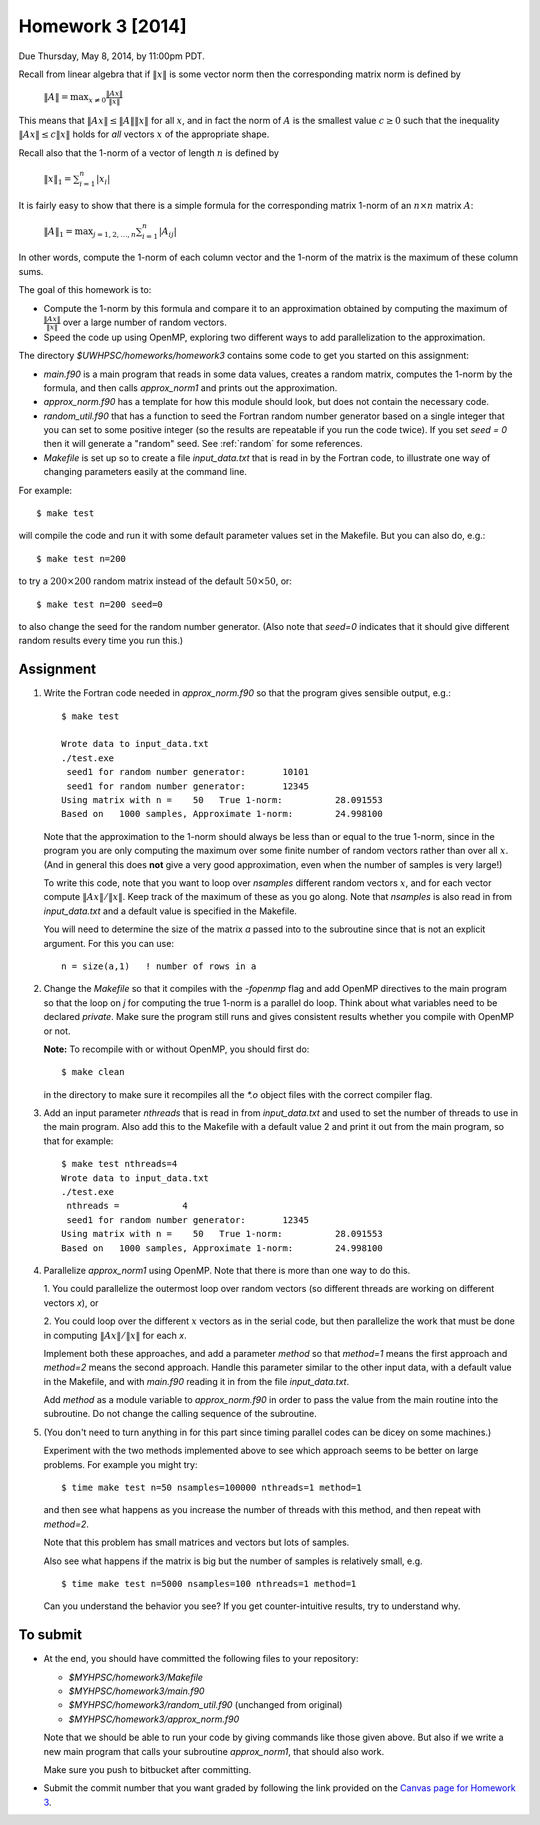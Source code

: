 
.. _homework3:

==========================================
Homework 3 [2014]
==========================================


Due Thursday, May 8, 2014, by 11:00pm PDT.

Recall from linear algebra that if :math:`\|x\|` is some vector norm then
the corresponding matrix norm is defined by

    :math:`\|A\| = \max_{x\neq 0} \frac{\|Ax\|}{\|x\|}`

This means that :math:`\|Ax\| \leq \|A\|\|x\|` for all :math:`x`, and in fact
the norm of :math:`A` is the smallest value :math:`c\geq 0` such that the
inequality :math:`\|Ax\| \leq c\|x\|` holds for *all* vectors :math:`x` of the
appropriate shape.

Recall also that the 1-norm of a vector of length :math:`n` is defined by

    :math:`\|x\|_1 = \sum_{i=1}^n |x_i|`

It is fairly easy to show that there is a simple formula for the
corresponding matrix 1-norm of an :math:`n \times n` matrix :math:`A`:

    :math:`\|A\|_1 = \max_{j=1,2,\ldots,n} \sum_{i=1}^n |A_{ij}|`

In other words, compute the 1-norm of each column vector and the 1-norm of
the matrix is the maximum of these column sums.

The goal of this homework is to:

* Compute the 1-norm by this formula and
  compare it to an approximation obtained by computing the maximum of
  :math:`\frac{\|Ax\|}{\|x\|}` over a large number of random vectors.

* Speed the code up using OpenMP, exploring two different ways to add
  parallelization to the approximation.


The directory `$UWHPSC/homeworks/homework3` contains some code to get you
started on this assignment:

* `main.f90` is a main program that reads in some data values,
  creates a random matrix, computes the 1-norm by the formula, and then
  calls `approx_norm1` and prints out the approximation.

* `approx_norm.f90` has a template for how this module should look, but does 
  not contain the necessary code.

* `random_util.f90` that has a function to seed the Fortran random number
  generator based on a single integer that you can set to some positive
  integer (so the results are repeatable if you run the code twice).
  If you set `seed = 0` then it will generate a "random" seed.
  See :ref:`random` for some references.

* `Makefile` is set up so to create a file `input_data.txt` that is read in
  by the Fortran code, to illustrate one way of changing parameters easily
  at the command line.  

For example::

    $ make test

will compile the code and run it with some default parameter values set in
the Makefile.  But you can also do, e.g.::

    $ make test n=200

to try a :math:`200 \times 200` random matrix instead of the default
:math:`50 \times 50`, or::

    $ make test n=200 seed=0

to also change the seed for the random number generator.  
(Also note that `seed=0` indicates
that it should give different random results every time you run this.)
    
Assignment
----------

#. Write the Fortran code needed in `approx_norm.f90` so that 
   the program gives sensible output, e.g.::

        $ make test

        Wrote data to input_data.txt
        ./test.exe
         seed1 for random number generator:       10101
         seed1 for random number generator:       12345
        Using matrix with n =    50   True 1-norm:          28.091553
        Based on   1000 samples, Approximate 1-norm:        24.998100

   Note that the approximation to the 1-norm should always be less than
   or equal to the true 1-norm, since in the program you are only computing
   the maximum over some finite number of random vectors rather than over all
   :math:`x`.  (And in general this does **not** give a very good
   approximation, even when the number of samples is very large!)

   To write this code, note that you want to loop over `nsamples` different
   random vectors :math:`x`, and for each vector compute
   :math:`\|Ax\|/\|x\|`.  Keep track of the maximum of these as you go along.
   Note that `nsamples` is also read in from `input_data.txt` and a 
   default value is specified in the Makefile.

   You will need to determine the size of the matrix `a` passed into to the
   subroutine since that is not an explicit argument.  For this you can
   use::

        n = size(a,1)   ! number of rows in a


#. Change the `Makefile` so that it compiles with the `-fopenmp` flag and
   add OpenMP directives to the main program so that the loop on `j` for
   computing the true 1-norm is a parallel do loop.  Think about what variables
   need to be declared `private`.  Make sure the program still runs and
   gives consistent results whether you compile with OpenMP or not.

   **Note:**  To recompile with or without OpenMP, you should first do::

        $ make clean

   in the directory to make sure it recompiles all the `*.o` object files
   with the correct compiler flag.

#. Add an input parameter `nthreads` that is read in from `input_data.txt`
   and used to set the number of threads to use in the main program.  Also
   add this to the Makefile with a default value 2 and print it out from the
   main program, so that for example::

       $ make test nthreads=4
       Wrote data to input_data.txt
       ./test.exe
        nthreads =            4
        seed1 for random number generator:       12345
       Using matrix with n =    50   True 1-norm:          28.091553
       Based on   1000 samples, Approximate 1-norm:        24.998100

    
#. Parallelize `approx_norm1` using OpenMP.  
   Note that there is more than one way to do this.

   1. You could parallelize the outermost loop over random vectors 
   (so different threads are working on different vectors `x`), or 

   2. You could loop over the different :math:`x` vectors as in the
   serial code, but then parallelize the work that must be done in computing 
   :math:`\|Ax\|/\|x\|` for each `x`.  

   Implement both these approaches, and add a parameter `method` so that
   `method=1` means the first approach and `method=2` means the second
   approach.  Handle this parameter similar to the other input data, with
   a default value in the Makefile, and with `main.f90` reading it in from
   the file `input_data.txt`.

   Add `method` as a module variable to `approx_norm.f90` in order to pass
   the value from the main routine into the subroutine.  Do not change the
   calling sequence of the subroutine.

#. (You don't need to turn anything in for this part since timing parallel
   codes can be dicey on some machines.)

   Experiment with the two methods implemented above to see which approach
   seems to be better on large problems.   For example you might try::

        $ time make test n=50 nsamples=100000 nthreads=1 method=1
   
   and then see what happens as you increase the number of threads with this
   method, and then repeat with `method=2`.

   Note that this problem has small matrices and vectors but lots of samples.

   Also see what happens if the matrix is big but the number of samples is 
   relatively small, e.g. ::

        $ time make test n=5000 nsamples=100 nthreads=1 method=1

   Can you understand the behavior you see?  
   If you get counter-intuitive results, try to understand why.

To submit
---------

* At the end, you should have committed the following 
  files to your repository:

  * `$MYHPSC/homework3/Makefile`
  * `$MYHPSC/homework3/main.f90`
  * `$MYHPSC/homework3/random_util.f90`  (unchanged from original)
  * `$MYHPSC/homework3/approx_norm.f90`

  Note that we should be able to run your code by giving commands like
  those given above.  But also if we write a new main program that calls 
  your subroutine `approx_norm1`, that should also work.

  Make sure you push to bitbucket after committing.

* Submit the commit number that you want graded by following the link
  provided on the `Canvas page for Homework 3
  <https://canvas.uw.edu/courses/893991/assignments/2504886>`_.


